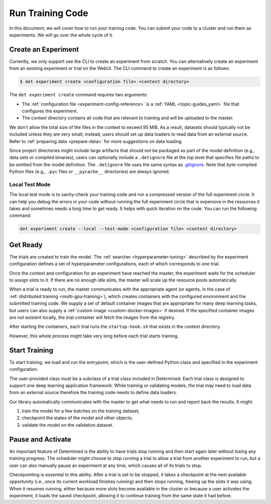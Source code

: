 .. _experiments:

###################
 Run Training Code
###################

In this document, we will cover how to run your training code. You can submit your code to a cluster
and run them as experiments. We will go over the whole cycle of it.

**********************
 Create an Experiment
**********************

Currently, we only support use the CLI to create an experiment from scratch. You can alternatively
create an experiment from an existing experiment or trial on the WebUI. The CLI command to create an
experiment is as follows:

.. code::

   $ det experiment create <configuration file> <context directory>

The ``det experiment create`` command requires two arguments:

-  The :ref:`configuration file <experiment-config-reference>` is a :ref:`YAML <topic-guides_yaml>`
   file that configures the experiment.
-  The context directory contains all code that are relevant to training and will be uploaded to the
   master.

We don't allow the total size of the files in the context to exceed 95 MiB. As a result, datasets
should typically not be included unless they are very small; instead, users should set up data
loaders to read data from an external source. Refer to :ref:`preparing data <prepare-data>` for more
suggestions on data loading.

Since project directories might include large artifacts that should not be packaged as part of the
model definition (e.g., data sets or compiled binaries), users can optionally include a
``.detignore`` file at the top level that specifies file paths to be omitted from the model
definition. The ``.detignore`` file uses the same syntax as `.gitignore
<https://git-scm.com/docs/gitignore>`__. Note that byte-compiled Python files (e.g., ``.pyc`` files
or ``__pycache__`` directories) are always ignored.

Local Test Mode
===============

The local test mode is to sanity-check your training code and run a compressed version of the full
experiment circle. It can help you debug the errors in your code without running the full experiment
circle that is expensive in the resources it takes and sometimes needs a long time to get ready. It
helps with quick iteration on the code. You can run the following command:

.. code::

   det experiment create --local --test-mode <configuration file> <context directory>

***********
 Get Ready
***********

The trials are created to train the model. The :ref:`searcher <hyperparameter-tuning>` described by
the experiment configuration defines a set of hyperparameter configurations, each of which
corresponds to one trial.

Once the context and configuration for an experiment have reached the master, the experiment waits
for the scheduler to assign slots to it. If there are no enough idle slots, the master will scale up
the resource pools automatically.

When a trial is ready to run, the master communicates with the appropriate agent (or agents, in the
case of :ref:`distributed training <multi-gpu-training>`), which creates containers with the
configured environment and the submitted training code. We supply a set of default container images
that are appropriate for many deep learning tasks, but users can also supply a :ref:`custom image
<custom-docker-images>` if desired. If the specified container images are not existent locally, the
trial container will fetch the images from the registry.

After starting the containers, each trial runs the ``startup-hook.sh`` that exists in the context
directory.

However, this whole process might take very long before each trial starts training.

****************
 Start Training
****************

To start training, we load and run the entrypoint, which is the user-defined Python class and
specified in the experiment configuration.

The user-provided class must be a subclass of a trial class included in Determined. Each trial class
is designed to support one deep learning application framework. While training or validating models,
the trial may need to load data from an external source therefore the training code needs to define
data loaders.

Our library automatically communicates with the master to get what needs to run and report back the
results. It might:

#. train the model for a few batches on the training dataset;
#. checkpoint the states of the model and other objects;
#. validate the model on the validation dataset.

********************
 Pause and Activate
********************

An important feature of Determined is the ability to have trials stop running and then start again
later without losing any training progress. The scheduler might choose to stop running a trial to
allow a trial from another experiment to run, but a user can also manually pause an experiment at
any time, which causes all of its trials to stop.

Checkpointing is essential to this ability. After a trial is set to be stopped, it takes a
checkpoint at the next available opportunity (i.e., once its current workload finishes running) and
then stops running, freeing up the slots it was using. When it resumes running, either because more
slots become available in the cluster or because a user activates the experiment, it loads the saved
checkpoint, allowing it to continue training from the same state it had before.
